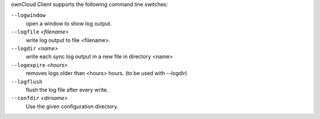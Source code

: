 ownCloud Client supports the following command line switches:

``--logwindow``
        open a window to show log output.

``--logfile`` `<filename>`
        write log output to file <filename>.

``--logdir`` `<name>`
        write each sync log output in a new file in directory <name>

``--logexpire`` `<hours>`
        removes logs older than <hours> hours. (to be used with --logdir)

``--logflush``
        flush the log file after every write.

``--confdir`` `<dirname>`
        Use the given configuration directory.


